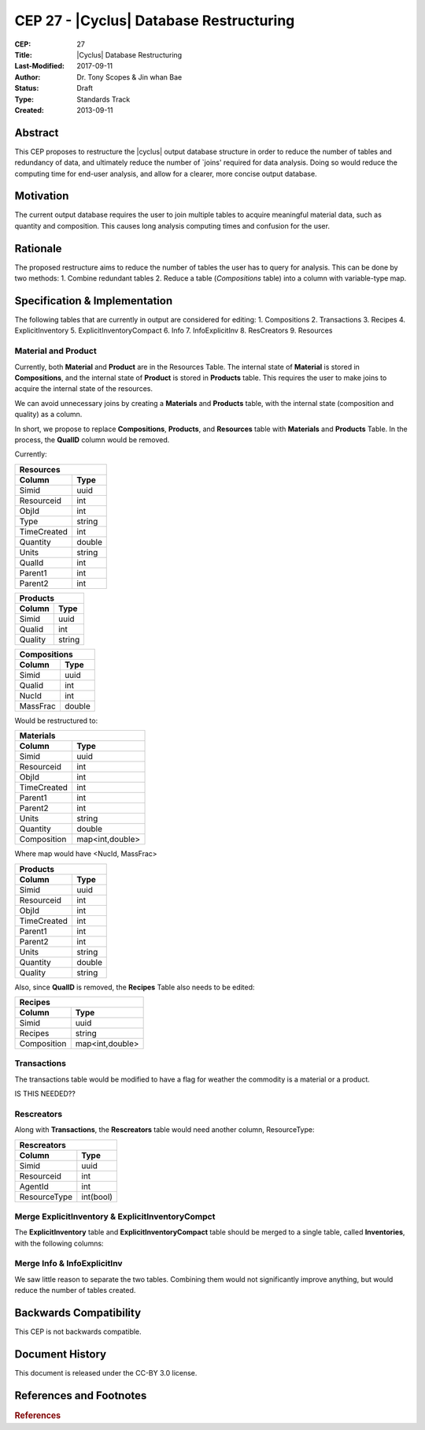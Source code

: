 CEP 27 - |Cyclus| Database Restructuring
********************************************

:CEP: 27
:Title: |Cyclus| Database Restructuring
:Last-Modified: 2017-09-11
:Author: Dr. Tony Scopes & Jin whan Bae
:Status: Draft
:Type: Standards Track
:Created: 2013-09-11

Abstract
============

This CEP proposes to restructure the |cyclus| output database structure in order to
reduce the number of tables and redundancy of data, and ultimately reduce the number
of `joins' required for data analysis. Doing so would reduce the computing time
for end-user analysis, and allow for a clearer, more concise output database.


Motivation
==========
The current output database requires the user to join multiple tables to acquire
meaningful material data, such as quantity and composition. This causes long 
analysis computing times and confusion for the user.


Rationale
=========
The proposed restructure aims to reduce the number of tables the user has to query
for analysis. This can be done by two methods:
1. Combine redundant tables
2. Reduce a table (`Compositions` table) into a column with variable-type map.



Specification \& Implementation
===============================
The following tables that are currently in output are considered for editing:
1. Compositions
2. Transactions
3. Recipes
4. ExplicitInventory
5. ExplicitInventoryCompact
6. Info
7. InfoExplicitInv
8. ResCreators
9. Resources


Material and Product
--------------------

Currently, both **Material** and **Product** are in the Resources Table.
The internal state of **Material** is stored in **Compositions**, and
the internal state of **Product** is stored in **Products** table.
This requires the user to make joins to acquire the internal state
of the resources.

We can avoid unnecessary joins by creating a **Materials** and 
**Products** table, with the internal state (composition and quality)
as a column.

In short, we propose to replace **Compositions**, **Products**, and
**Resources** table with **Materials** and **Products** Table. In the
process, the **QualID** column would be removed.

Currently:

============  ==========
        Resources
------------------------
Column          Type  
============  ==========
Simid           uuid
Resourceid      int
ObjId           int
Type            string
TimeCreated     int
Quantity        double
Units           string
QualId          int
Parent1         int
Parent2         int
============  ==========



============  ==========
        Products
------------------------
Column          Type  
============  ==========
Simid           uuid
Qualid          int
Quality         string
============  ==========




============  ==========
        Compositions
------------------------
Column          Type  
============  ==========
Simid           uuid
Qualid          int
NucId           int
MassFrac        double
============  ==========

Would be restructured to:


============  ==========
        Materials
------------------------
Column          Type  
============  ==========
Simid           uuid
Resourceid      int
ObjId           int
TimeCreated     int
Parent1         int
Parent2         int
Units           string
Quantity        double
Composition     map<int,double>
============  ==========
Where map would have <NucId, MassFrac>

============  ==========
        Products
------------------------
Column          Type  
============  ==========
Simid           uuid
Resourceid      int
ObjId           int
TimeCreated     int
Parent1         int
Parent2         int
Units           string
Quantity        double
Quality         string
============  ==========


Also, since **QualID** is removed, the **Recipes** Table
also needs to be edited:

============  ==========
        Recipes
------------------------
Column          Type  
============  ==========
Simid           uuid
Recipes         string
Composition     map<int,double>
============  ==========


Transactions
------------
The transactions table would be modified
to have a flag for weather the commodity is 
a material or a product.

IS THIS NEEDED??

============  ==========
        Transactions
------------------------
Column          Type  
============  ==========
Simid           uuid
TransactionId   int
SenderId        int
ReceiverId      int
Resourceid      int
Commodity       string
Time            int
============  ==========

============  ==========
        Transactions
------------------------
Column          Type  
============  ==========
Simid           uuid
TransactionId   int
SenderId        int
ReceiverId      int
ResourceType    int(bool)
Resourceid      int
Commodity       string
Time            int
============  ==========


Rescreators
-----------
Along with **Transactions**, the **Rescreators**
table would need another column, ResourceType:

============  ==========
        Rescreators
------------------------
Column          Type  
============  ==========
Simid           uuid
Resourceid      int
AgentId         int
ResourceType    int(bool)
============  ==========


Merge ExplicitInventory & ExplicitInventoryCompct
-------------------------------------------
The **ExplicitInventory** table and **ExplicitInventoryCompact**
table should be merged to a single table, called **Inventories**,
with the following columns:

============  ==========
        Inventories
------------------------
Column          Type  
============  ==========
Simid           uuid
Agentid         int
Time            int
InventoryName   string
Quantity        double
Composition     map<int,double>
============  ==========


Merge Info & InfoExplicitInv
----------------------------
We saw little reason to separate the two tables.
Combining them would not significantly improve anything,
but would reduce the number of tables created.




Backwards Compatibility
=======================
This CEP is not backwards compatible.

Document History
================
This document is released under the CC-BY 3.0 license.

References and Footnotes
========================

.. rubric:: References

